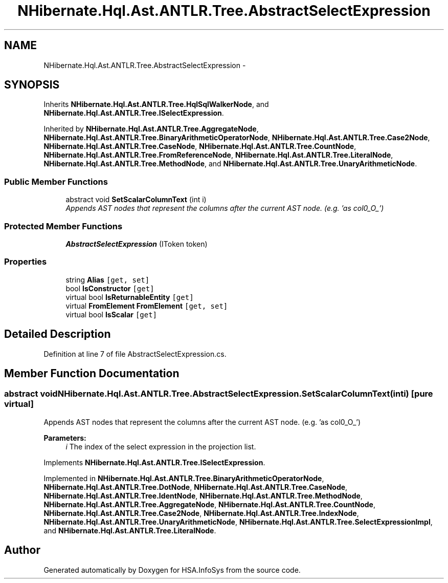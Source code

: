 .TH "NHibernate.Hql.Ast.ANTLR.Tree.AbstractSelectExpression" 3 "Fri Jul 5 2013" "Version 1.0" "HSA.InfoSys" \" -*- nroff -*-
.ad l
.nh
.SH NAME
NHibernate.Hql.Ast.ANTLR.Tree.AbstractSelectExpression \- 
.SH SYNOPSIS
.br
.PP
.PP
Inherits \fBNHibernate\&.Hql\&.Ast\&.ANTLR\&.Tree\&.HqlSqlWalkerNode\fP, and \fBNHibernate\&.Hql\&.Ast\&.ANTLR\&.Tree\&.ISelectExpression\fP\&.
.PP
Inherited by \fBNHibernate\&.Hql\&.Ast\&.ANTLR\&.Tree\&.AggregateNode\fP, \fBNHibernate\&.Hql\&.Ast\&.ANTLR\&.Tree\&.BinaryArithmeticOperatorNode\fP, \fBNHibernate\&.Hql\&.Ast\&.ANTLR\&.Tree\&.Case2Node\fP, \fBNHibernate\&.Hql\&.Ast\&.ANTLR\&.Tree\&.CaseNode\fP, \fBNHibernate\&.Hql\&.Ast\&.ANTLR\&.Tree\&.CountNode\fP, \fBNHibernate\&.Hql\&.Ast\&.ANTLR\&.Tree\&.FromReferenceNode\fP, \fBNHibernate\&.Hql\&.Ast\&.ANTLR\&.Tree\&.LiteralNode\fP, \fBNHibernate\&.Hql\&.Ast\&.ANTLR\&.Tree\&.MethodNode\fP, and \fBNHibernate\&.Hql\&.Ast\&.ANTLR\&.Tree\&.UnaryArithmeticNode\fP\&.
.SS "Public Member Functions"

.in +1c
.ti -1c
.RI "abstract void \fBSetScalarColumnText\fP (int i)"
.br
.RI "\fIAppends AST nodes that represent the columns after the current AST node\&. (e\&.g\&. 'as col0_O_') \fP"
.in -1c
.SS "Protected Member Functions"

.in +1c
.ti -1c
.RI "\fBAbstractSelectExpression\fP (IToken token)"
.br
.in -1c
.SS "Properties"

.in +1c
.ti -1c
.RI "string \fBAlias\fP\fC [get, set]\fP"
.br
.ti -1c
.RI "bool \fBIsConstructor\fP\fC [get]\fP"
.br
.ti -1c
.RI "virtual bool \fBIsReturnableEntity\fP\fC [get]\fP"
.br
.ti -1c
.RI "virtual \fBFromElement\fP \fBFromElement\fP\fC [get, set]\fP"
.br
.ti -1c
.RI "virtual bool \fBIsScalar\fP\fC [get]\fP"
.br
.in -1c
.SH "Detailed Description"
.PP 
Definition at line 7 of file AbstractSelectExpression\&.cs\&.
.SH "Member Function Documentation"
.PP 
.SS "abstract void NHibernate\&.Hql\&.Ast\&.ANTLR\&.Tree\&.AbstractSelectExpression\&.SetScalarColumnText (inti)\fC [pure virtual]\fP"

.PP
Appends AST nodes that represent the columns after the current AST node\&. (e\&.g\&. 'as col0_O_') 
.PP
\fBParameters:\fP
.RS 4
\fIi\fP The index of the select expression in the projection list\&.
.RE
.PP

.PP
Implements \fBNHibernate\&.Hql\&.Ast\&.ANTLR\&.Tree\&.ISelectExpression\fP\&.
.PP
Implemented in \fBNHibernate\&.Hql\&.Ast\&.ANTLR\&.Tree\&.BinaryArithmeticOperatorNode\fP, \fBNHibernate\&.Hql\&.Ast\&.ANTLR\&.Tree\&.DotNode\fP, \fBNHibernate\&.Hql\&.Ast\&.ANTLR\&.Tree\&.CaseNode\fP, \fBNHibernate\&.Hql\&.Ast\&.ANTLR\&.Tree\&.IdentNode\fP, \fBNHibernate\&.Hql\&.Ast\&.ANTLR\&.Tree\&.MethodNode\fP, \fBNHibernate\&.Hql\&.Ast\&.ANTLR\&.Tree\&.AggregateNode\fP, \fBNHibernate\&.Hql\&.Ast\&.ANTLR\&.Tree\&.CountNode\fP, \fBNHibernate\&.Hql\&.Ast\&.ANTLR\&.Tree\&.Case2Node\fP, \fBNHibernate\&.Hql\&.Ast\&.ANTLR\&.Tree\&.IndexNode\fP, \fBNHibernate\&.Hql\&.Ast\&.ANTLR\&.Tree\&.UnaryArithmeticNode\fP, \fBNHibernate\&.Hql\&.Ast\&.ANTLR\&.Tree\&.SelectExpressionImpl\fP, and \fBNHibernate\&.Hql\&.Ast\&.ANTLR\&.Tree\&.LiteralNode\fP\&.

.SH "Author"
.PP 
Generated automatically by Doxygen for HSA\&.InfoSys from the source code\&.
